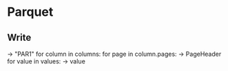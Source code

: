 * Parquet
** Write
   -> "PAR1"
   for column in columns:
     for page in column.pages:
       -> PageHeader
       for value in values:
         -> value
     
